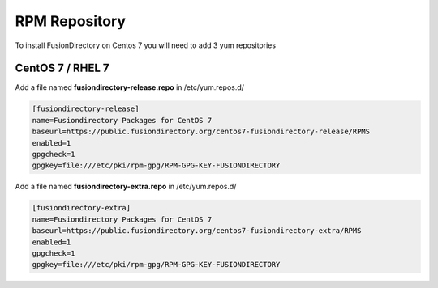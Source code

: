 .. _fd-rpm-repository-label:

RPM Repository
''''''''''''''

To install FusionDirectory on Centos 7 you will need to add 3 yum repositories

.. _fd-rpm-repository-centos7-label:

CentOS 7 / RHEL 7
^^^^^^^^^^^^^^^^^

Add a file named **fusiondirectory-release.repo** in /etc/yum.repos.d/

.. code-block:: shell

  [fusiondirectory-release]
  name=Fusiondirectory Packages for CentOS 7
  baseurl=https://public.fusiondirectory.org/centos7-fusiondirectory-release/RPMS
  enabled=1
  gpgcheck=1
  gpgkey=file:///etc/pki/rpm-gpg/RPM-GPG-KEY-FUSIONDIRECTORY

Add a file named **fusiondirectory-extra.repo** in /etc/yum.repos.d/

.. code-block:: shell

   [fusiondirectory-extra]
   name=Fusiondirectory Packages for CentOS 7
   baseurl=https://public.fusiondirectory.org/centos7-fusiondirectory-extra/RPMS
   enabled=1
   gpgcheck=1
   gpgkey=file:///etc/pki/rpm-gpg/RPM-GPG-KEY-FUSIONDIRECTORY




